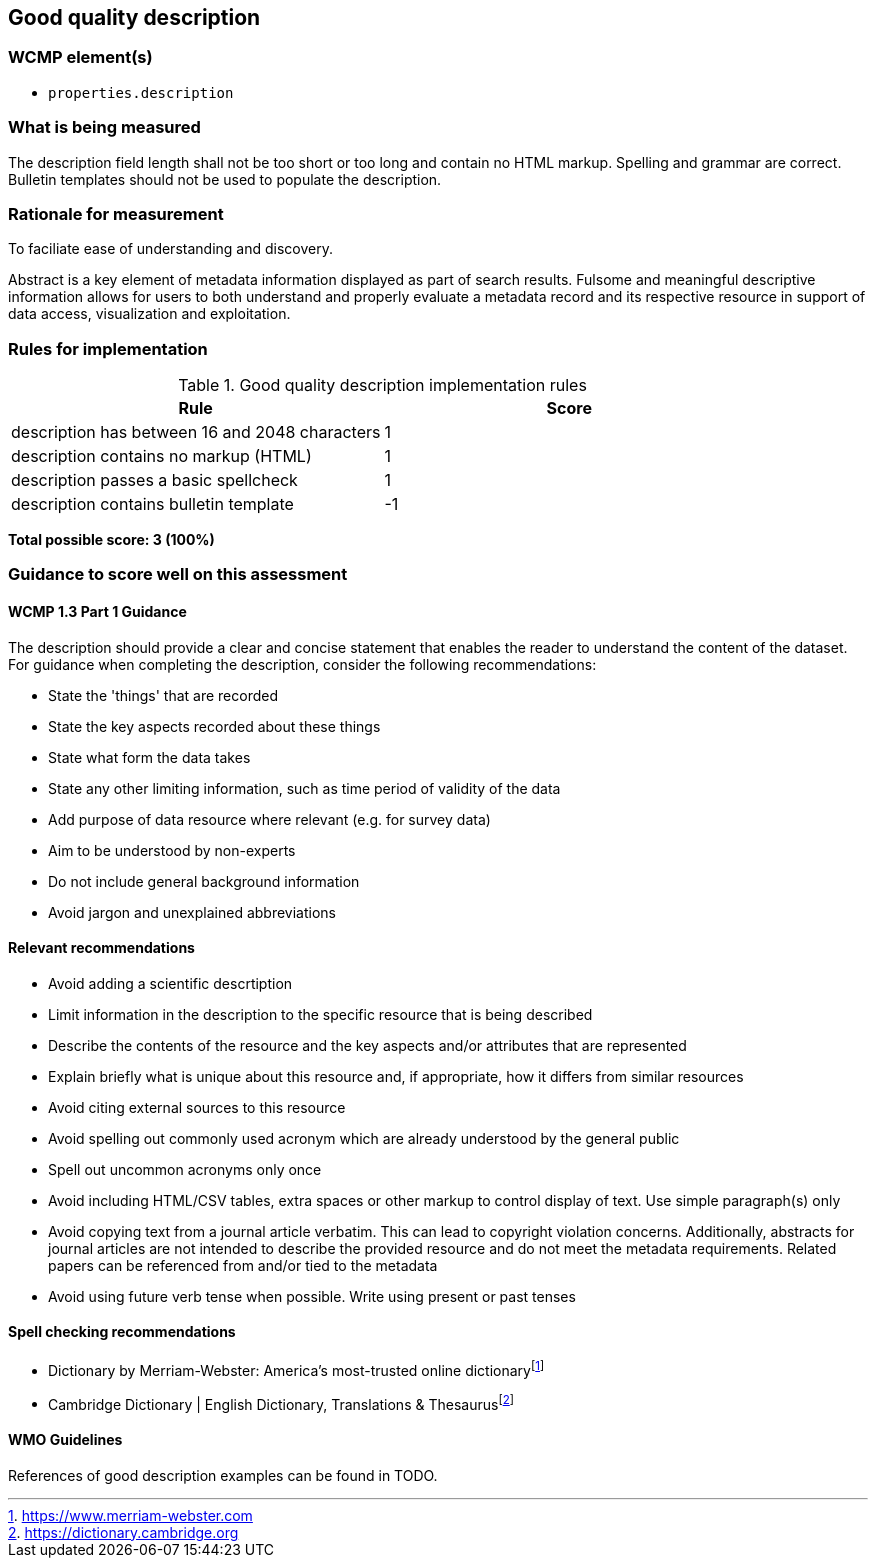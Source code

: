== Good quality description

=== WCMP element(s)

* `properties.description`

=== What is being measured

The description field length shall not be too short or too long and contain no
HTML markup.  Spelling and grammar are correct.  Bulletin templates should
not be used to populate the description.

=== Rationale for measurement

To faciliate ease of understanding and discovery.

Abstract is a key element of metadata information displayed as part of search
results. Fulsome and meaningful descriptive information allows for users to both
understand and properly evaluate a metadata record and its respective resource
in support of data access, visualization and exploitation.

=== Rules for implementation

.Good quality description implementation rules
|===
|Rule |Score

|description has between 16 and 2048 characters
|1

|description contains no markup (HTML)
|1

|description passes a basic spellcheck
|1

|description contains bulletin template
|-1
|===

*Total possible score: 3 (100%)*

=== Guidance to score well on this assessment

==== WCMP 1.3 Part 1 Guidance

The description should provide a clear and concise statement that enables the
reader to understand the content of the dataset. For guidance when completing
the description, consider the following recommendations:

* State the 'things' that are recorded
* State the key aspects recorded about these things
* State what form the data takes
* State any other limiting information, such as time period of validity of the
  data
* Add purpose of data resource where relevant (e.g. for survey data)
* Aim to be understood by non-experts
* Do not include general background information
* Avoid jargon and unexplained abbreviations

==== Relevant recommendations

* Avoid adding a scientific descrtiption
* Limit information in the description to the specific resource that is being
  described
* Describe the contents of the resource and the key aspects and/or attributes
  that are represented
* Explain briefly what is unique about this resource and, if appropriate, how
  it differs from similar resources
* Avoid citing external sources to this resource
* Avoid spelling out commonly used acronym which are already understood by the
  general public
* Spell out uncommon acronyms only once
* Avoid including HTML/CSV tables, extra spaces or other markup to control
  display of text.  Use simple paragraph(s) only
* Avoid copying text from a journal article verbatim. This can lead to copyright
  violation concerns. Additionally, abstracts for journal articles are not
  intended to describe the provided resource and do not meet the metadata
  requirements. Related papers can be referenced from and/or tied to the
  metadata
* Avoid using future verb tense when possible. Write using present or past
  tenses

==== Spell checking recommendations

* Dictionary by Merriam-Webster: America's most-trusted online dictionaryfootnote:[https://www.merriam-webster.com]
* Cambridge Dictionary | English Dictionary, Translations & Thesaurusfootnote:[https://dictionary.cambridge.org]

==== WMO Guidelines

References of good description examples can be found in TODO.

